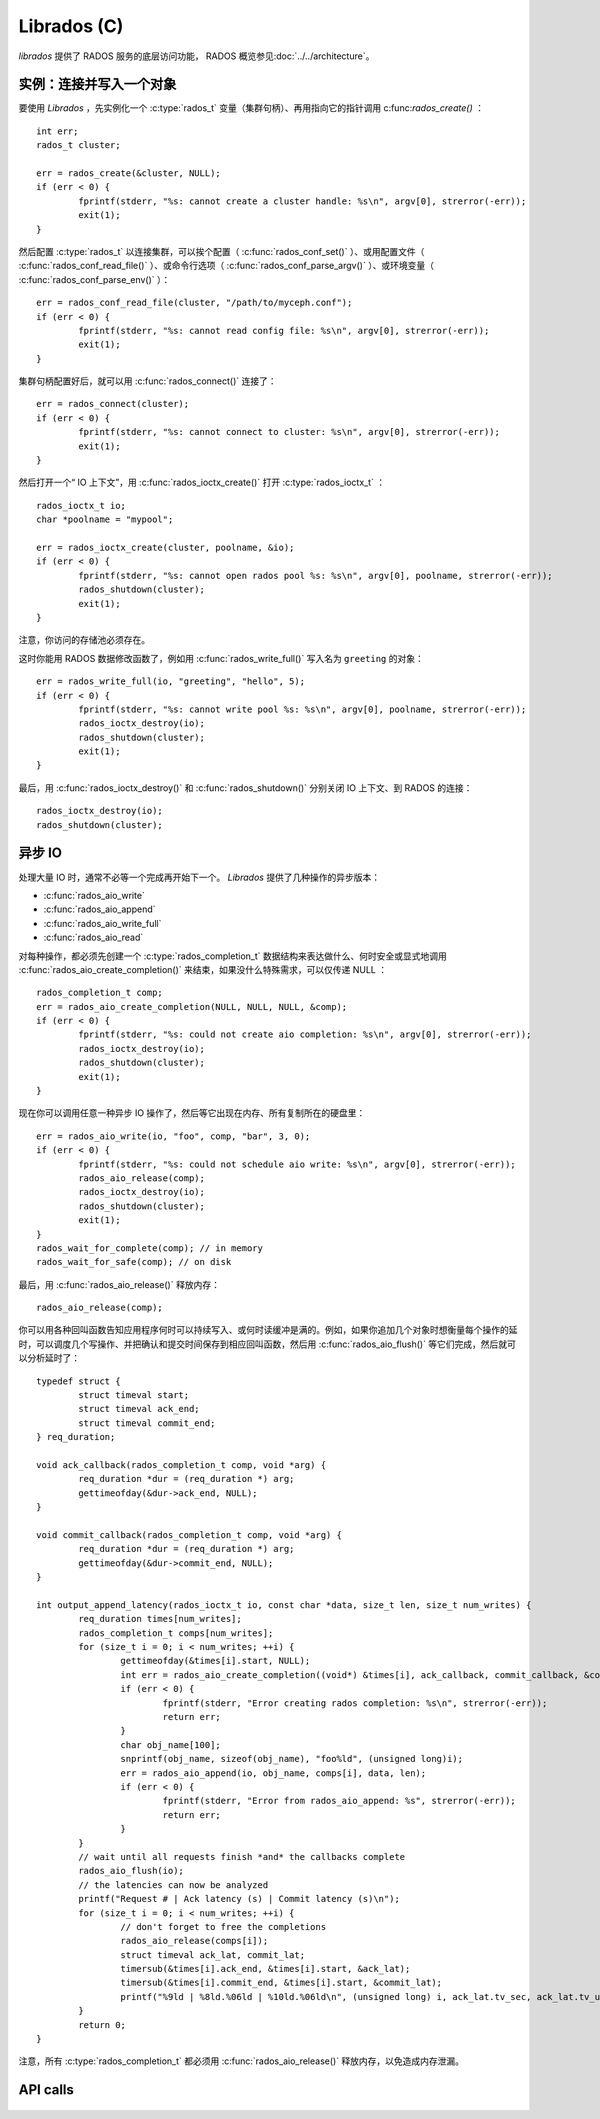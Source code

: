 ==============
 Librados (C)
==============

.. highlight:: c

`librados` 提供了 RADOS 服务的底层访问功能， RADOS 概览参见\ \
:doc:`../../architecture`\ 。


实例：连接并写入一个对象
========================

要使用 `Librados` ，先实例化一个 :c:type:`rados_t` 变量（集群句柄）、再用指向它的\
指针调用 c:func:`rados_create()` ： ::

	int err;
	rados_t cluster;

	err = rados_create(&cluster, NULL);
	if (err < 0) {
		fprintf(stderr, "%s: cannot create a cluster handle: %s\n", argv[0], strerror(-err));
		exit(1);
	}

然后配置 :c:type:`rados_t` 以连接集群，可以挨个配置\（ :c:func:`rados_conf_set()` ）、\
或用配置文件（ :c:func:`rados_conf_read_file()` ）、或命令行选项（ \
:c:func:`rados_conf_parse_argv()` ）、或环境变量（ :c:func:`rados_conf_parse_env()` ）： ::

	err = rados_conf_read_file(cluster, "/path/to/myceph.conf");
	if (err < 0) {
		fprintf(stderr, "%s: cannot read config file: %s\n", argv[0], strerror(-err));
		exit(1);
	}

集群句柄配置好后，就可以用 :c:func:`rados_connect()` 连接了： ::

	err = rados_connect(cluster);
	if (err < 0) {
		fprintf(stderr, "%s: cannot connect to cluster: %s\n", argv[0], strerror(-err));
		exit(1);
	}

然后打开一个“ IO 上下文”，用 :c:func:`rados_ioctx_create()` 打开 :c:type:`rados_ioctx_t` ： ::

	rados_ioctx_t io;
	char *poolname = "mypool";

	err = rados_ioctx_create(cluster, poolname, &io);
	if (err < 0) {
		fprintf(stderr, "%s: cannot open rados pool %s: %s\n", argv[0], poolname, strerror(-err));
		rados_shutdown(cluster);
		exit(1);
	}

注意，你访问的存储池必须存在。

这时你能用 RADOS 数据修改函数了，例如用 :c:func:`rados_write_full()` 写入名为 \
``greeting`` 的对象： ::

	err = rados_write_full(io, "greeting", "hello", 5);
	if (err < 0) {
		fprintf(stderr, "%s: cannot write pool %s: %s\n", argv[0], poolname, strerror(-err));
		rados_ioctx_destroy(io);
		rados_shutdown(cluster);
		exit(1);
	}

最后，用 :c:func:`rados_ioctx_destroy()` 和 :c:func:`rados_shutdown()` 分别关闭 \
IO 上下文、到 RADOS 的连接： ::

	rados_ioctx_destroy(io);
	rados_shutdown(cluster);


异步 IO
=======

处理大量 IO 时，通常不必等一个完成再开始下一个。 `Librados` 提供了几种操作的异步版本：

* :c:func:`rados_aio_write`
* :c:func:`rados_aio_append`
* :c:func:`rados_aio_write_full`
* :c:func:`rados_aio_read`

对每种操作，都必须先创建一个 :c:type:`rados_completion_t` 数据结构来表达做什么、何\
时安全或显式地调用 :c:func:`rados_aio_create_completion()` 来结束，如果没什么特殊\
需求，可以仅传递 NULL ： ::

	rados_completion_t comp;
	err = rados_aio_create_completion(NULL, NULL, NULL, &comp);
	if (err < 0) {
		fprintf(stderr, "%s: could not create aio completion: %s\n", argv[0], strerror(-err));
		rados_ioctx_destroy(io);
		rados_shutdown(cluster);
		exit(1);
	}

现在你可以调用任意一种异步 IO 操作了，然后等它出现在内存、所有复制所在的硬盘里： ::

	err = rados_aio_write(io, "foo", comp, "bar", 3, 0);
	if (err < 0) {
		fprintf(stderr, "%s: could not schedule aio write: %s\n", argv[0], strerror(-err));
		rados_aio_release(comp);
		rados_ioctx_destroy(io);
		rados_shutdown(cluster);
		exit(1);
	}
	rados_wait_for_complete(comp); // in memory
	rados_wait_for_safe(comp); // on disk

最后，用 :c:func:`rados_aio_release()` 释放内存： ::

	rados_aio_release(comp);

你可以用各种回叫函数告知应用程序何时可以持续写入、或何时读缓冲是满的。例如，如果你追\
加几个对象时想衡量每个操作的延时，可以调度几个写操作、并把确认和提交时间保存到相应回\
叫函数，然后用 :c:func:`rados_aio_flush()` 等它们完成，然后就可以分析延时了： ::

	typedef struct {
		struct timeval start;
		struct timeval ack_end;
		struct timeval commit_end;
	} req_duration;

	void ack_callback(rados_completion_t comp, void *arg) {
		req_duration *dur = (req_duration *) arg;
		gettimeofday(&dur->ack_end, NULL);
	}

	void commit_callback(rados_completion_t comp, void *arg) {
		req_duration *dur = (req_duration *) arg;
		gettimeofday(&dur->commit_end, NULL);
	}

	int output_append_latency(rados_ioctx_t io, const char *data, size_t len, size_t num_writes) {
		req_duration times[num_writes];
		rados_completion_t comps[num_writes];
		for (size_t i = 0; i < num_writes; ++i) {
			gettimeofday(&times[i].start, NULL);
			int err = rados_aio_create_completion((void*) &times[i], ack_callback, commit_callback, &comps[i]);
			if (err < 0) {
				fprintf(stderr, "Error creating rados completion: %s\n", strerror(-err));
				return err;
			}
			char obj_name[100];
			snprintf(obj_name, sizeof(obj_name), "foo%ld", (unsigned long)i);
			err = rados_aio_append(io, obj_name, comps[i], data, len);
			if (err < 0) {
				fprintf(stderr, "Error from rados_aio_append: %s", strerror(-err));
				return err;
			}
		}
		// wait until all requests finish *and* the callbacks complete
		rados_aio_flush(io);
		// the latencies can now be analyzed
		printf("Request # | Ack latency (s) | Commit latency (s)\n");
		for (size_t i = 0; i < num_writes; ++i) {
			// don't forget to free the completions
			rados_aio_release(comps[i]);
			struct timeval ack_lat, commit_lat;
			timersub(&times[i].ack_end, &times[i].start, &ack_lat);
			timersub(&times[i].commit_end, &times[i].start, &commit_lat);
			printf("%9ld | %8ld.%06ld | %10ld.%06ld\n", (unsigned long) i, ack_lat.tv_sec, ack_lat.tv_usec, commit_lat.tv_sec, commit_lat.tv_usec);
		}
		return 0;
	}

注意，所有 :c:type:`rados_completion_t` 都必须用 :c:func:`rados_aio_release()` 释放内存，以免造成内存泄漏。


API calls
=========

 .. autodoxygenfile:: rados_types.h
 .. autodoxygenfile:: librados.h
